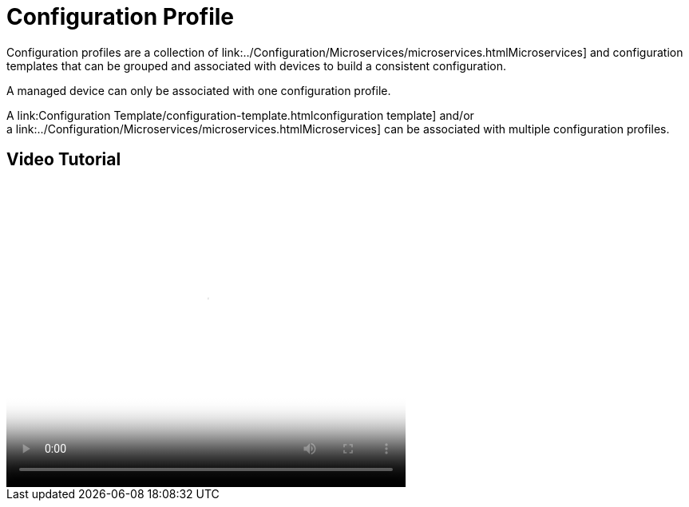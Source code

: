 = Configuration Profile
ifdef::env-github,env-browser[:outfilesuffix: .adoc]
:imagesdir: ../resources/
:ext-relative: adoc

[[main-content]]
Configuration profiles are a collection
of link:../Configuration/Microservices/microservices{outfilesuffix}Microservices] and configuration
templates that can be grouped and associated with devices to build a
consistent configuration.

A managed device can only be associated with one configuration profile.

A link:Configuration Template/configuration-template{outfilesuffix}configuration
template] and/or a link:../Configuration/Microservices/microservices{outfilesuffix}Microservices] can
be associated with multiple configuration profiles.

[[ConfigurationProfile-VideoTutorial]]
== Video Tutorial

video::videos/MSActivator-16.2-Creating-a-Monitoring-Profile.mp4[image,width=500,height=380]
